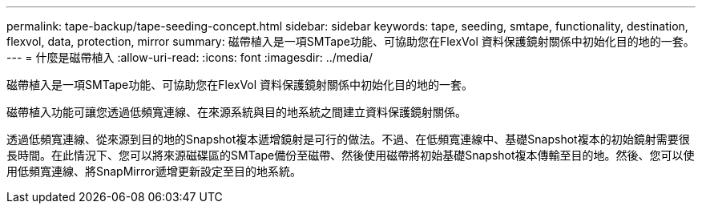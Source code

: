 ---
permalink: tape-backup/tape-seeding-concept.html 
sidebar: sidebar 
keywords: tape, seeding, smtape, functionality, destination, flexvol, data, protection, mirror 
summary: 磁帶植入是一項SMTape功能、可協助您在FlexVol 資料保護鏡射關係中初始化目的地的一套。 
---
= 什麼是磁帶植入
:allow-uri-read: 
:icons: font
:imagesdir: ../media/


[role="lead"]
磁帶植入是一項SMTape功能、可協助您在FlexVol 資料保護鏡射關係中初始化目的地的一套。

磁帶植入功能可讓您透過低頻寬連線、在來源系統與目的地系統之間建立資料保護鏡射關係。

透過低頻寬連線、從來源到目的地的Snapshot複本遞增鏡射是可行的做法。不過、在低頻寬連線中、基礎Snapshot複本的初始鏡射需要很長時間。在此情況下、您可以將來源磁碟區的SMTape備份至磁帶、然後使用磁帶將初始基礎Snapshot複本傳輸至目的地。然後、您可以使用低頻寬連線、將SnapMirror遞增更新設定至目的地系統。
